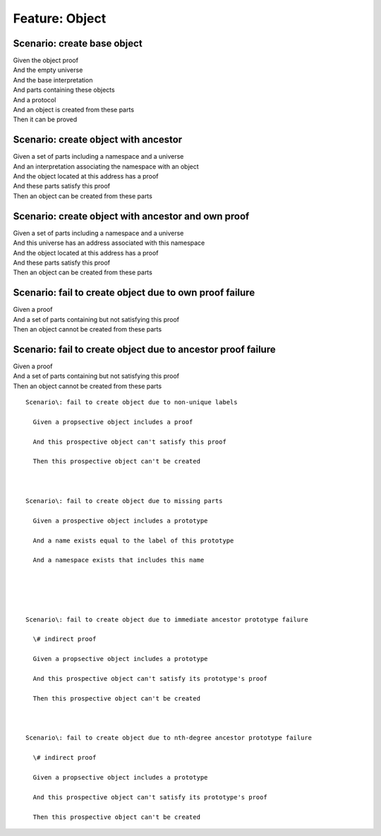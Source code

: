 .. role:: gherkin-step-keyword
.. role:: gherkin-step-content
.. role:: gherkin-feature-description
.. role:: gherkin-scenario-description
.. role:: gherkin-feature-keyword
.. role:: gherkin-feature-content
.. role:: gherkin-background-keyword
.. role:: gherkin-background-content
.. role:: gherkin-scenario-keyword
.. role:: gherkin-scenario-content
.. role:: gherkin-scenario-outline-keyword
.. role:: gherkin-scenario-outline-content
.. role:: gherkin-examples-keyword
.. role:: gherkin-examples-content
.. role:: gherkin-tag-keyword
.. role:: gherkin-tag-content

:gherkin-feature-keyword:`Feature:` :gherkin-feature-content:`Object`
=====================================================================

:gherkin-scenario-keyword:`Scenario:` :gherkin-scenario-content:`create base object`
------------------------------------------------------------------------------------

| :gherkin-step-keyword:`Given` the object proof
| :gherkin-step-keyword:`And` the empty universe
| :gherkin-step-keyword:`And` the base interpretation
| :gherkin-step-keyword:`And` parts containing these objects
| :gherkin-step-keyword:`And` a protocol
| :gherkin-step-keyword:`And` an object is created from these parts
| :gherkin-step-keyword:`Then` it can be proved

:gherkin-scenario-keyword:`Scenario:` :gherkin-scenario-content:`create object with ancestor`
---------------------------------------------------------------------------------------------

| :gherkin-step-keyword:`Given` a set of parts including a namespace and a universe
| :gherkin-step-keyword:`And` an interpretation associating the namespace with an object
| :gherkin-step-keyword:`And` the object located at this address has a proof
| :gherkin-step-keyword:`And` these parts satisfy this proof
| :gherkin-step-keyword:`Then` an object can be created from these parts

:gherkin-scenario-keyword:`Scenario:` :gherkin-scenario-content:`create object with ancestor and own proof`
-----------------------------------------------------------------------------------------------------------

| :gherkin-step-keyword:`Given` a set of parts including a namespace and a universe
| :gherkin-step-keyword:`And` this universe has an address associated with this namespace
| :gherkin-step-keyword:`And` the object located at this address has a proof
| :gherkin-step-keyword:`And` these parts satisfy this proof
| :gherkin-step-keyword:`Then` an object can be created from these parts

:gherkin-scenario-keyword:`Scenario:` :gherkin-scenario-content:`fail to create object due to own proof failure`
----------------------------------------------------------------------------------------------------------------

| :gherkin-step-keyword:`Given` a proof
| :gherkin-step-keyword:`And` a set of parts containing but not satisfying this proof
| :gherkin-step-keyword:`Then` an object cannot be created from these parts

:gherkin-scenario-keyword:`Scenario:` :gherkin-scenario-content:`fail to create object due to ancestor proof failure`
---------------------------------------------------------------------------------------------------------------------

| :gherkin-step-keyword:`Given` a proof
| :gherkin-step-keyword:`And` a set of parts containing but not satisfying this proof
| :gherkin-step-keyword:`Then` an object cannot be created from these parts

::

    Scenario\: fail to create object due to non-unique labels

      Given a propsective object includes a proof

      And this prospective object can't satisfy this proof

      Then this prospective object can't be created

    

    Scenario\: fail to create object due to missing parts

      Given a prospective object includes a prototype

      And a name exists equal to the label of this prototype

      And a namespace exists that includes this name

      

    

    Scenario\: fail to create object due to immediate ancestor prototype failure

      \# indirect proof

      Given a propsective object includes a prototype

      And this prospective object can't satisfy its prototype's proof

      Then this prospective object can't be created

    

    Scenario\: fail to create object due to nth-degree ancestor prototype failure

      \# indirect proof

      Given a propsective object includes a prototype

      And this prospective object can't satisfy its prototype's proof

      Then this prospective object can't be created  


